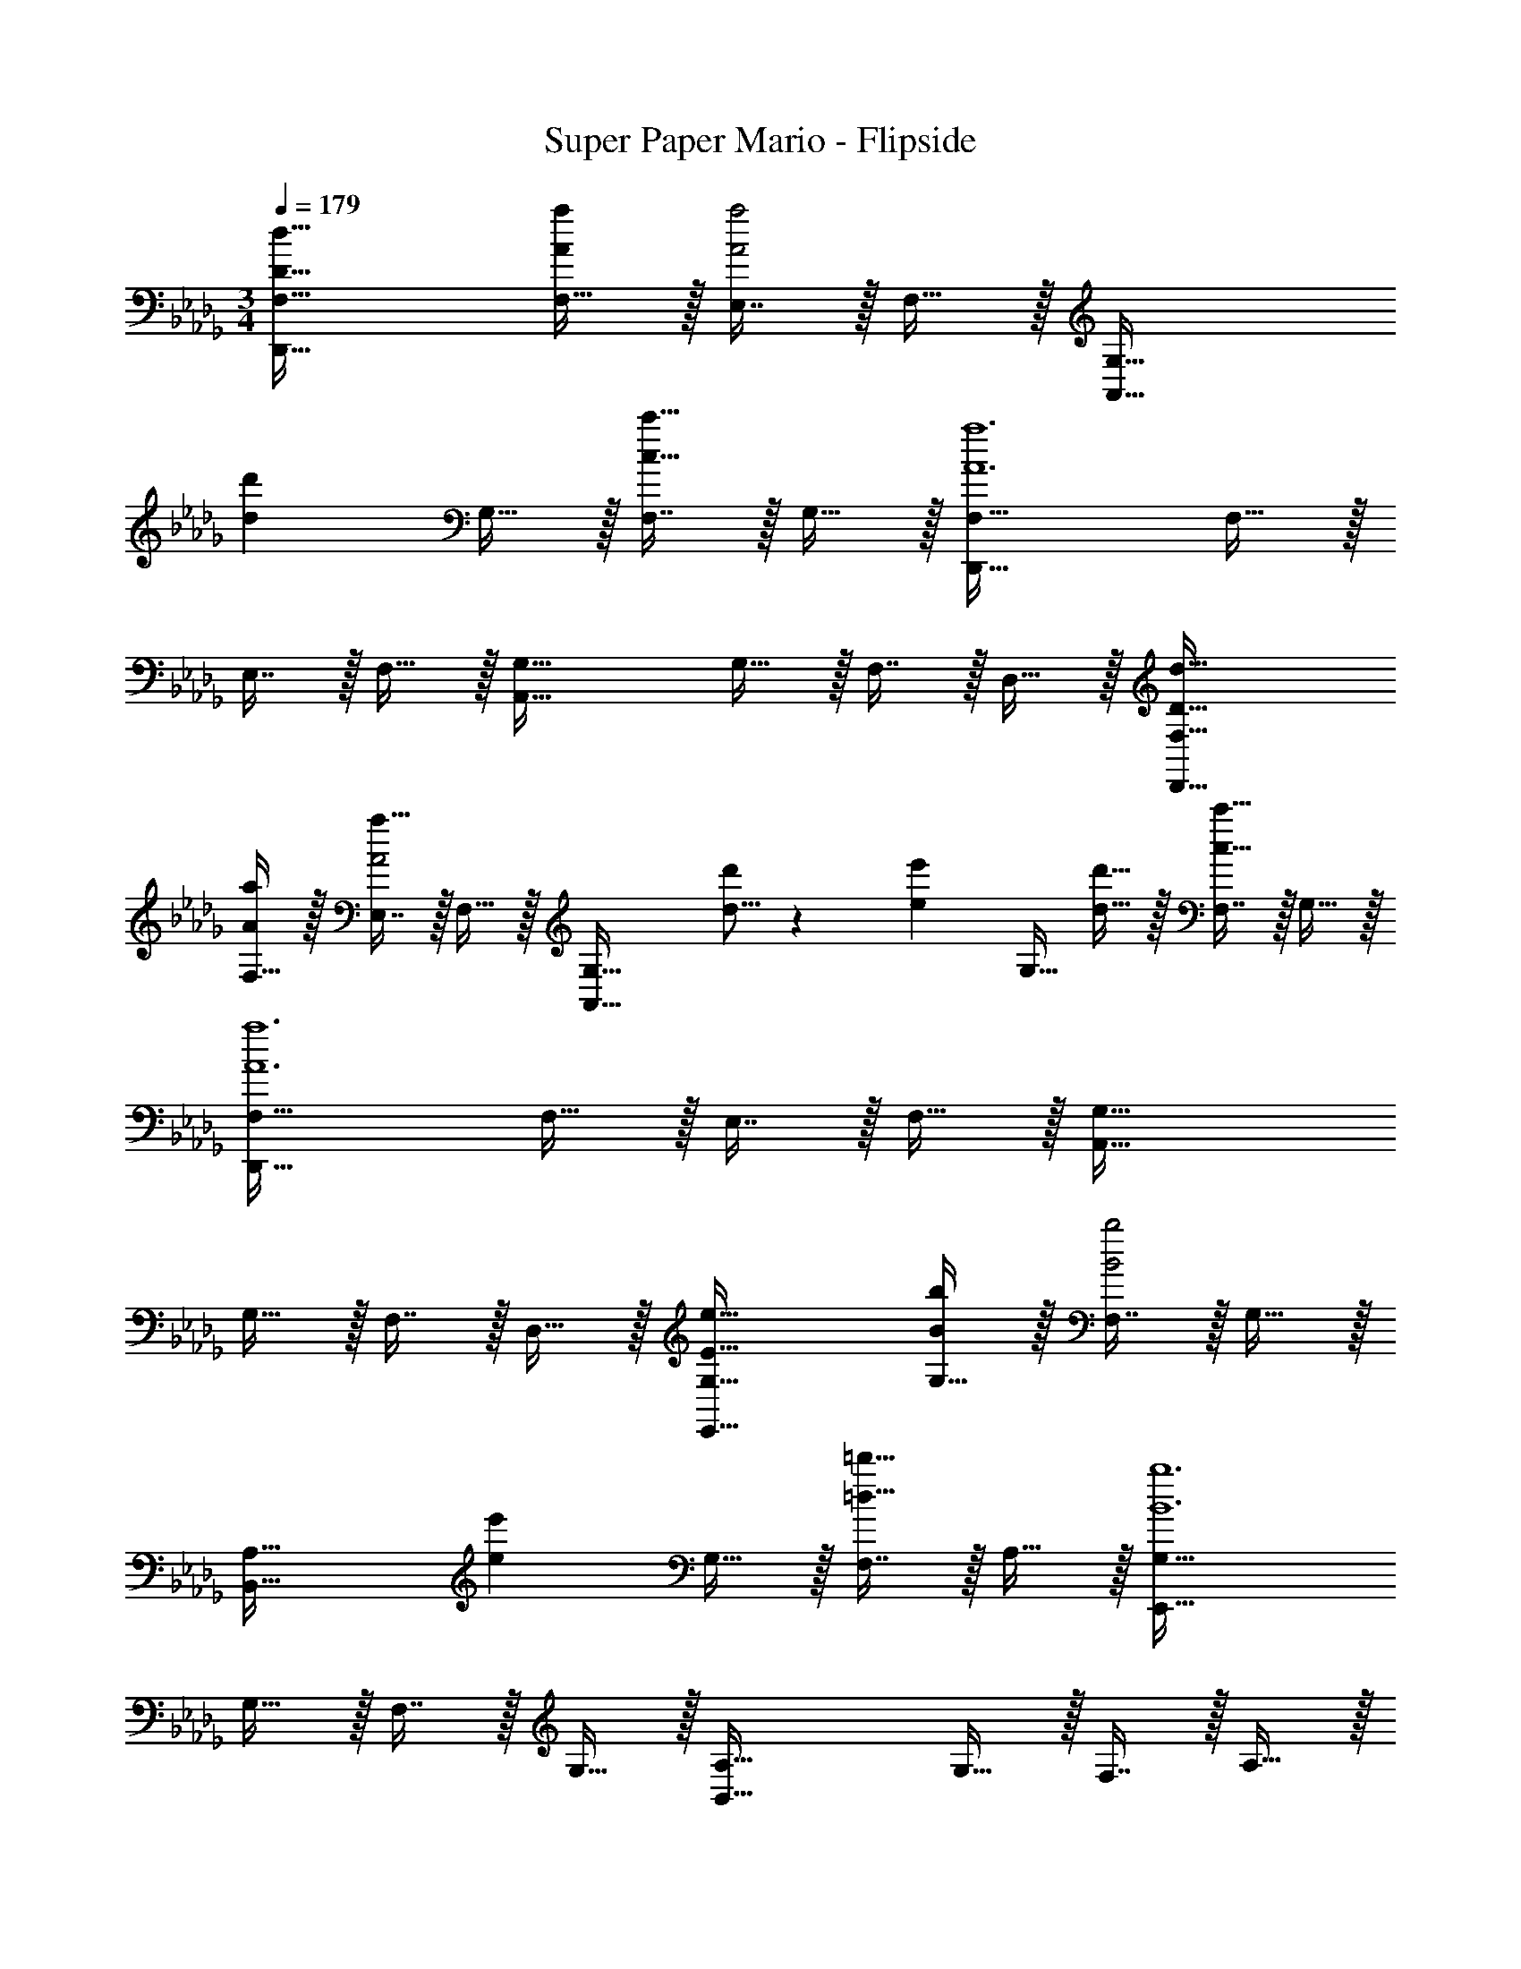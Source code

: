 X: 1
T: Super Paper Mario - Flipside
Z: ABC Generated by Starbound Composer
L: 1/4
M: 3/4
Q: 1/4=179
K: Db
[D49/32d49/32D,,49/32F,49/32] [F,15/32A/a/] z/32 [E,7/16A2a2] z/32 F,15/32 z/32 [z33/32A,,49/32G,49/32] 
[z/dd'] G,15/32 z/32 [F,7/16c31/32c'31/32] z/32 G,15/32 z/32 [D,,49/32F,49/32A6a6] F,15/32 z/32 
E,7/16 z/32 F,15/32 z/32 [A,,49/32G,49/32] G,15/32 z/32 F,7/16 z/32 D,15/32 z/32 [D49/32d49/32D,,49/32F,49/32] 
[F,15/32A/a/] z/32 [E,7/16a31/32A2] z/32 F,15/32 z/32 [z33/32A,,49/32G,49/32] [d5/16d'73/224] z3/224 [z39/224e13/42e'37/112] [z5/32G,15/32] [d5/16d'11/32] z/32 [F,7/16c31/32c'31/32] z/32 G,15/32 z/32 
[D,,49/32F,49/32A6a6] F,15/32 z/32 E,7/16 z/32 F,15/32 z/32 [A,,49/32G,49/32] 
G,15/32 z/32 F,7/16 z/32 D,15/32 z/32 [E49/32e49/32E,,49/32G,49/32] [G,15/32B/b/] z/32 [F,7/16B2b2] z/32 G,15/32 z/32 
[z33/32B,,49/32A,49/32] [z/ee'] G,15/32 z/32 [F,7/16=d31/32=d'31/32] z/32 A,15/32 z/32 [E,,49/32G,49/32B6b6] 
G,15/32 z/32 F,7/16 z/32 G,15/32 z/32 [B,,49/32A,49/32] G,15/32 z/32 F,7/16 z/32 A,15/32 z/32 
[E49/32e49/32E,,49/32G,49/32] [G,15/32B/b/] z/32 [F,7/16B2b2] z/32 G,15/32 z/32 [z33/32B,,49/32A,49/32] 
[e5/16e'73/224] z3/224 [z39/224f13/42f'37/112] [z5/32G,15/32] [e5/16e'11/32] z/32 [d7/16F,7/16d'15/32] z/32 [_d15/32A,15/32_d'/] z/32 [A,,49/32E,49/32c3c'3] E,15/32 z/32 
C,7/16 z/32 A,,/ [A,,,49/32A,,49/32A3a3] A,,15/32 z/32 B,,7/16 z/32 C,15/32 z/32 [D49/32d49/32D,,49/32F,49/32] 
[F,15/32A/a/] z/32 [E,7/16A2a2] z/32 F,15/32 z/32 [z33/32A,,49/32G,49/32] [z/dd'] G,15/32 z/32 [F,7/16c31/32c'31/32] z/32 G,15/32 z/32 
[D,,49/32F,49/32A3a3] F,15/32 z/32 E,7/16 z/32 F,15/32 z/32 [_C,,49/32E,49/32f3f'3] 
[A,15/32E,47/32] z/32 D7/16 z/32 F15/32 z/32 [G49/32B,,,49/32d6d'6] G15/32 z/32 F7/16 z/32 G15/32 z/32 
[A49/32A,,,3] A15/32 z/32 G7/16 z/32 A15/32 z/32 [B49/32G,,,3g6] 
B15/32 z/32 A7/16 z/32 B15/32 z/32 [_c49/32G,,3] B15/32 z/32 G7/16 z/32 D15/32 z/32 
[F,,49/32D,49/32A129/32a129/32] D,15/32 z/32 C,7/16 z/32 D,15/32 z/32 [z33/32G,,49/32E,49/32] 
[z/Aa] E,15/32 z/32 [D,7/16B31/32b31/32] z/32 E,15/32 z/32 [=E,,49/32D,49/32A129/32a129/32] D,15/32 z/32 
C,7/16 z/32 D,15/32 z/32 [z33/32E,,49/32E,49/32] [z/Aa] D,15/32 z/32 [C,7/16B31/32b31/32] z/32 E,15/32 z/32 [D49/32_E,,6A12a12] 
D15/32 z/32 C7/16 z/32 D15/32 z/32 E49/32 D15/32 z/32 C7/16 z/32 B,15/32 z/32 
[A,49/32=D,,6] A,15/32 z/32 =G,7/16 z/32 A,15/32 z/32 B,49/32 
A,/ A,15/32 [z/A,17/32] [A33/32A,,,65/32A,,65/32] [A15/32a/] z/32 [B15/32b/] z/32 [=c7/16c'15/32A,,,31/32] z/32 [d15/32d'/] z/32 
[E,,33/32E,33/32e3e'3] A15/32 z/32 [z33/224B15/32] 
Q: 1/4=178
z5/28 
Q: 1/4=177
z39/224 
Q: 1/4=176
[z17/96c7/16E,,31/32] 
Q: 1/4=175
z13/72 
Q: 1/4=174
z/9 [z/16d15/32] 
Q: 1/4=173
z7/16 [z/4A33/32A,,,65/32A,,65/32e3] 
Q: 1/4=179
z25/32 
[A15/32a/] z/32 [B15/32b/] z/32 [c7/16c'15/32A,,,31/32] z/32 [d15/32d'15/32] z/32 [e65/32a65/32e'65/32=C,,65/32C,65/32] 
[d31/32a31/32d'31/32C,,31/32] D,33/32 z [g65/224_D,,31/32] z5/224 a49/160 z/60 g29/96 z/32 [D,33/32f65/32] z 
[B65/224D,,31/32] z5/224 c49/160 z/60 B29/96 z/32 [A,,33/32A65/32] z [G65/224A,,,31/32] z5/224 A49/160 z/60 G29/96 z/32 [C,,33/32F65/32] z 
[B,31/32A,,,31/32] [A,33/32E33/32A33/32A,,,65/32A,,65/32] [A15/32a/] z/32 [B15/32b/] z/32 [c7/16c'15/32A,,,31/32] z/32 [d15/32d'/] z/32 [E,,33/32E,33/32e3e'3] 
A15/32 z/32 [z33/224B15/32] 
Q: 1/4=178
z5/28 
Q: 1/4=177
z39/224 
Q: 1/4=176
[z17/96c7/16E,,31/32] 
Q: 1/4=175
z13/72 
Q: 1/4=174
z/9 [z/16d15/32] 
Q: 1/4=173
z7/16 [z/4A33/32A,,,65/32A,,65/32e3] 
Q: 1/4=179
z25/32 [A15/32a/] z/32 [B15/32b/] z/32 
[c7/16c'15/32A,,,31/32] z/32 [d15/32d'15/32] z/32 [e65/32e'65/32C,,65/32C,65/32] [f31/32f'31/32C,,31/32] [=A,,,33/32=A,,33/32g65/32=a65/32g'65/32] z185/224 
Q: 1/4=178
z39/224 [z17/96g31/32a31/32g'31/32A,,,31/32A,,31/32] 
Q: 1/4=177
z17/48 
Q: 1/4=176
z7/16 
Q: 1/4=179
[z13/7=E,,65/32=E,65/32=e3_a3=e'3] 
Q: 1/4=178
z39/224 [z17/96E,,31/32] 
Q: 1/4=177
z17/48 
Q: 1/4=176
z7/16 
Q: 1/4=179
[A,,33/32A,,,17/16_e65/32=a65/32_e'65/32] _E,,53/96 z2/21 
Q: 1/4=178
z5/28 
Q: 1/4=177
z39/224 
Q: 1/4=176
[z17/96e31/32a31/32e'31/32A,,,31/32A,,31/32] 
Q: 1/4=175
z13/72 
Q: 1/4=174
z25/144 
Q: 1/4=173
z7/16 [z/4=E,,65/32E,65/32d3=e3d'3] 
Q: 1/4=179
z57/32 
E,,31/32 [A,,33/32=A,33/32] [d15/32d'/] z/32 [_e15/32e'/] z/32 [=e7/16=e'15/32A,,31/32E,31/32] z/32 [g15/32g'/] z/32 [E,,33/32E,33/32_a65/32a'65/32] z 
[d'31/32d''31/32_C,31/32E,31/32] [A,,33/32A,33/32_c'65/32_c''65/32] z [E,31/32=a2=a'2] E,33/32 
[z_a63/32_a'63/32] E,31/32 [A,,33/32g129/32g'129/32] z145/224 
Q: 1/4=178
z5/28 
Q: 1/4=177
z39/224 
Q: 1/4=176
[z17/96A,,31/32] 
Q: 1/4=175
z13/72 
Q: 1/4=174
z25/144 
Q: 1/4=173
z7/16 [z/4E,,33/32] 
Q: 1/4=179
z25/32 [ec'e'] [_e31/32=a31/32_e'31/32C,31/32] [A,,33/32e65/32a65/32e'65/32] z 
[E,,31/32_c2g2c'2] z33/32 [z145/224A,,e63/32a63/32e'63/32] 
Q: 1/4=178
z5/28 
Q: 1/4=177
z39/224 
Q: 1/4=176
[z17/96A,,,31/32] 
Q: 1/4=175
z13/72 
Q: 1/4=174
z25/144 
Q: 1/4=173
z7/16 [z/4_A,,3/7e337/32_a337/32e'337/32] 
Q: 1/4=179
z41/32 [z/_E,,121/224] _A,,,29/32 z/16 A,,3/7 z247/224 
[z/E,,121/224] A,,,29/32 z/16 A,,3/7 z247/224 [z/E,,121/224] A,,,13/16 z5/32 
[z33/32A,,17/16] A,,,37/96 z11/96 [A15/32a/] z/32 [A,,,59/160=c7/16=c'15/32] z/10 [e15/32e'/] z/32 [A,,,65/32a3a'3] 
C,,31/32 [D49/32d49/32D,,49/32F,49/32] [F,15/32A/a/] z/32 [_E,7/16A2a2] z/32 F,15/32 z/32 [z33/32A,,49/32_G,49/32] 
[z/dd'] G,15/32 z/32 [F,7/16c31/32c'31/32] z/32 G,15/32 z/32 [D,,49/32F,49/32A6a6] F,15/32 z/32 
E,7/16 z/32 F,15/32 z/32 [A,,49/32G,49/32] G,15/32 z/32 F,7/16 z/32 D,15/32 z/32 [D49/32d49/32D,,49/32F,49/32] 
[F,15/32A/a/] z/32 [E,7/16a31/32A2] z/32 F,15/32 z/32 [z33/32A,,49/32G,49/32] [d5/16d'73/224] z3/224 [z39/224e13/42e'37/112] [z5/32G,15/32] [d5/16d'11/32] z/32 [F,7/16c31/32c'31/32] z/32 G,15/32 z/32 
[D,,49/32F,49/32A6a6] F,15/32 z/32 E,7/16 z/32 F,15/32 z/32 [A,,49/32G,49/32] 
G,15/32 z/32 F,7/16 z/32 D,15/32 z/32 [E49/32e49/32E,,49/32G,49/32] [G,15/32B/b/] z/32 [F,7/16B2b2] z/32 G,15/32 z/32 
[z33/32B,,49/32_A,49/32] [z/ee'] G,15/32 z/32 [F,7/16=d31/32=d'31/32] z/32 A,15/32 z/32 [E,,49/32G,49/32B6b6] 
G,15/32 z/32 F,7/16 z/32 G,15/32 z/32 [B,,49/32A,49/32] G,15/32 z/32 F,7/16 z/32 A,15/32 z/32 
[E49/32e49/32E,,49/32G,49/32] [G,15/32B/b/] z/32 [F,7/16B2b2] z/32 G,15/32 z/32 [z33/32B,,49/32A,49/32] 
[e5/16e'73/224] z3/224 [z39/224f13/42f'37/112] [z5/32G,15/32] [e5/16e'11/32] z/32 [d7/16F,7/16d'15/32] z/32 [_d15/32A,15/32_d'/] z/32 [A,,49/32E,49/32c3c'3] E,15/32 z/32 
=C,7/16 z/32 A,,/ [A,,,49/32A,,49/32A3a3] A,,15/32 z/32 B,,7/16 z/32 C,15/32 z/32 [D49/32d49/32D,,49/32F,49/32] 
[F,15/32A/a/] z/32 [E,7/16A2a2] z/32 F,15/32 z/32 [z33/32A,,49/32G,49/32] [z/dd'] G,15/32 z/32 [F,7/16c31/32c'31/32] z/32 G,15/32 z/32 
[D,,49/32F,49/32A3a3] F,15/32 z/32 E,7/16 z/32 F,15/32 z/32 [_C,,49/32E,49/32f3f'3] 
[A,15/32E,47/32] z/32 D7/16 z/32 F15/32 z/32 [G49/32B,,,49/32d6d'6] G15/32 z/32 F7/16 z/32 G15/32 z/32 
[A49/32A,,,3] A15/32 z/32 G7/16 z/32 A15/32 z/32 [B49/32G,,,3g6] 
B15/32 z/32 A7/16 z/32 B15/32 z/32 [_c49/32G,,3] B15/32 z/32 G7/16 z/32 D15/32 z/32 
[F,,49/32D,49/32A129/32a129/32] D,15/32 z/32 C,7/16 z/32 D,15/32 z/32 [z33/32G,,49/32E,49/32] 
[z/Aa] E,15/32 z/32 [D,7/16B31/32b31/32] z/32 E,15/32 z/32 [=E,,49/32D,49/32A129/32a129/32] D,15/32 z/32 
C,7/16 z/32 D,15/32 z/32 [z33/32E,,49/32E,49/32] [z/Aa] D,15/32 z/32 [C,7/16B31/32b31/32] z/32 E,15/32 z/32 [D49/32_E,,6A12a12] 
D15/32 z/32 C7/16 z/32 D15/32 z/32 E49/32 D15/32 z/32 C7/16 z/32 B,15/32 z/32 
[A,49/32=D,,6] A,15/32 z/32 =G,7/16 z/32 A,15/32 z/32 B,49/32 
A,/ A,15/32 [z/A,17/32] [A33/32A,,,65/32A,,65/32] [A15/32a/] z/32 [B15/32b/] z/32 [=c7/16c'15/32A,,,31/32] z/32 [d15/32d'/] z/32 
[E,,33/32E,33/32e3e'3] A15/32 z/32 [z33/224B15/32] 
Q: 1/4=178
z5/28 
Q: 1/4=177
z39/224 
Q: 1/4=176
[z17/96c7/16E,,31/32] 
Q: 1/4=175
z13/72 
Q: 1/4=174
z/9 [z/16d15/32] 
Q: 1/4=173
z7/16 [z/4A33/32A,,,65/32A,,65/32e3] 
Q: 1/4=179
z25/32 
[A15/32a/] z/32 [B15/32b/] z/32 [c7/16c'15/32A,,,31/32] z/32 [d15/32d'15/32] z/32 [e65/32a65/32e'65/32=C,,65/32C,65/32] 
[d31/32a31/32d'31/32C,,31/32] D,33/32 z [g65/224_D,,31/32] z5/224 a49/160 z/60 g29/96 z/32 [D,33/32f65/32] z 
[B65/224D,,31/32] z5/224 c49/160 z/60 B29/96 z/32 [A,,33/32A65/32] z [G65/224A,,,31/32] z5/224 A49/160 z/60 G29/96 z/32 [C,,33/32F65/32] z 
[B,31/32A,,,31/32] [A,33/32E33/32A33/32A,,,65/32A,,65/32] [A15/32a/] z/32 [B15/32b/] z/32 [c7/16c'15/32A,,,31/32] z/32 [d15/32d'/] z/32 [E,,33/32E,33/32e3e'3] 
A15/32 z/32 [z33/224B15/32] 
Q: 1/4=178
z5/28 
Q: 1/4=177
z39/224 
Q: 1/4=176
[z17/96c7/16E,,31/32] 
Q: 1/4=175
z13/72 
Q: 1/4=174
z/9 [z/16d15/32] 
Q: 1/4=173
z7/16 [z/4A33/32A,,,65/32A,,65/32e3] 
Q: 1/4=179
z25/32 [A15/32a/] z/32 [B15/32b/] z/32 
[c7/16c'15/32A,,,31/32] z/32 [d15/32d'15/32] z/32 [e65/32e'65/32C,,65/32C,65/32] [f31/32f'31/32C,,31/32] [=A,,,33/32=A,,33/32g65/32=a65/32g'65/32] z185/224 
Q: 1/4=178
z39/224 [z17/96g31/32a31/32g'31/32A,,,31/32A,,31/32] 
Q: 1/4=177
z17/48 
Q: 1/4=176
z7/16 
Q: 1/4=179
[z13/7=E,,65/32=E,65/32=e3_a3=e'3] 
Q: 1/4=178
z39/224 [z17/96E,,31/32] 
Q: 1/4=177
z17/48 
Q: 1/4=176
z7/16 
Q: 1/4=179
[A,,33/32A,,,17/16_e65/32=a65/32_e'65/32] _E,,53/96 z2/21 
Q: 1/4=178
z5/28 
Q: 1/4=177
z39/224 
Q: 1/4=176
[z17/96e31/32a31/32e'31/32A,,,31/32A,,31/32] 
Q: 1/4=175
z13/72 
Q: 1/4=174
z25/144 
Q: 1/4=173
z7/16 [z/4=E,,65/32E,65/32d3=e3d'3] 
Q: 1/4=179
z57/32 
E,,31/32 [A,,33/32=A,33/32] [d15/32d'/] z/32 [_e15/32e'/] z/32 [=e7/16=e'15/32A,,31/32E,31/32] z/32 [g15/32g'/] z/32 [E,,33/32E,33/32_a65/32a'65/32] z 
[d'31/32d''31/32_C,31/32E,31/32] [A,,33/32A,33/32_c'65/32c''65/32] z [E,31/32=a2=a'2] E,33/32 
[z_a63/32_a'63/32] E,31/32 [A,,33/32g129/32g'129/32] z145/224 
Q: 1/4=178
z5/28 
Q: 1/4=177
z39/224 
Q: 1/4=176
[z17/96A,,31/32] 
Q: 1/4=175
z13/72 
Q: 1/4=174
z25/144 
Q: 1/4=173
z7/16 [z/4E,,33/32] 
Q: 1/4=179
z25/32 [ec'e'] [_e31/32=a31/32_e'31/32C,31/32] [A,,33/32e65/32a65/32e'65/32] z 
[E,,31/32_c2g2c'2] z33/32 [z145/224A,,e63/32a63/32e'63/32] 
Q: 1/4=178
z5/28 
Q: 1/4=177
z39/224 
Q: 1/4=176
[z17/96A,,,31/32] 
Q: 1/4=175
z13/72 
Q: 1/4=174
z25/144 
Q: 1/4=173
z7/16 [z/4_A,,3/7e337/32_a337/32e'337/32] 
Q: 1/4=179
z41/32 [z/_E,,121/224] _A,,,29/32 z/16 A,,3/7 z247/224 
[z/E,,121/224] A,,,29/32 z/16 A,,3/7 z247/224 [z/E,,121/224] A,,,13/16 z5/32 
[z33/32A,,17/16] A,,,37/96 z11/96 [A15/32a/] z/32 [A,,,59/160=c7/16=c'15/32] z/10 [e15/32e'/] z/32 [A,,,65/32a3a'3] 
C,,31/32 [D49/32d49/32D,,49/32F,49/32] [F,15/32A/a/] z/32 [_E,7/16A2a2] z/32 F,15/32 z/32 [z33/32A,,49/32_G,49/32] 
[z/dd'] G,15/32 z/32 [F,7/16c31/32c'31/32] z/32 G,15/32 z/32 [z17/20D,,49/32F,49/32A65/32a65/32] 
Q: 1/4=170
z109/160 [z27/160F,15/32] 
Q: 1/4=162
z53/160 
[E,7/16D31/32d31/32] z/32 [z/24F,15/32] 
Q: 1/4=153
z11/24 [z7/18D49/32G49/32d49/32A,,65/32] 
Q: 1/4=145
z31/36 
Q: 1/4=136
z9/32 [z/C47/32G47/32c47/32] [z5/96A,,,31/32] 
Q: 1/4=128
z41/48 
Q: 1/4=119
z/16 [G3D101/18d101/18D,,6A,,6D,6] 
Q: 1/4=57
F3 [D,49/32F,49/32] 
F,15/32 z/32 E,7/16 z/32 F,15/32 
